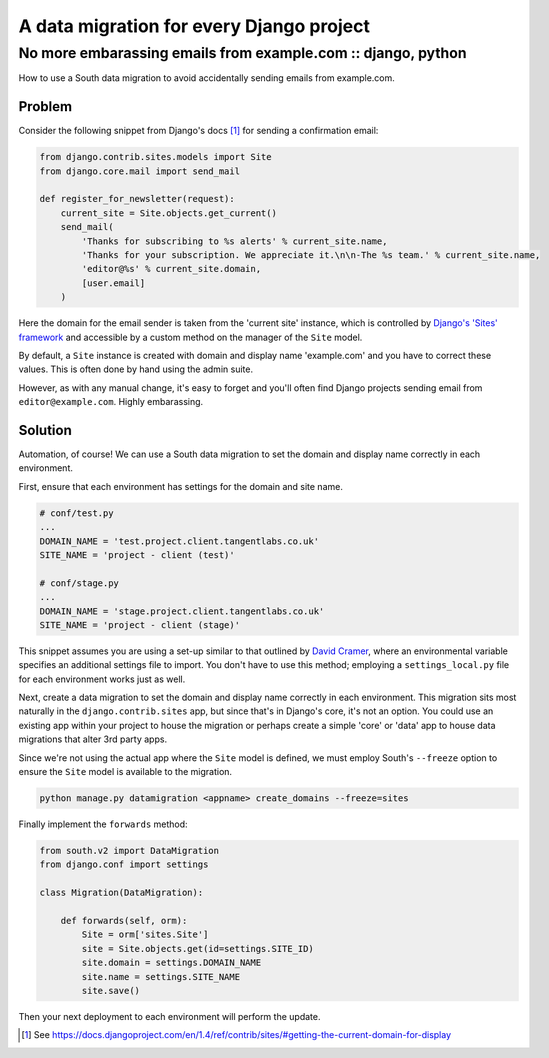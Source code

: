 =========================================
A data migration for every Django project
=========================================
-------------------------------------------------------------
No more embarassing emails from example.com :: django, python
-------------------------------------------------------------

How to use a South data migration to avoid accidentally sending emails from example.com.

Problem
=======

Consider the following snippet from Django's docs [#]_ for sending a confirmation email:

.. sourcecode:: python

    from django.contrib.sites.models import Site
    from django.core.mail import send_mail

    def register_for_newsletter(request):
        current_site = Site.objects.get_current()
        send_mail(
            'Thanks for subscribing to %s alerts' % current_site.name,
            'Thanks for your subscription. We appreciate it.\n\n-The %s team.' % current_site.name,
            'editor@%s' % current_site.domain,
            [user.email]
        )

Here the domain for the email sender is taken from the 'current site' instance,
which is controlled by `Django's 'Sites' framework`_ and accessible by a custom
method on the manager of the  ``Site`` model.

By default, a ``Site`` instance is created with domain and display name
'example.com' and you have to correct these values.  This is often done by hand
using the admin suite.

However, as with any manual change, it's easy to forget and you'll often find
Django projects sending email from ``editor@example.com``.  Highly embarassing.

.. _`Django's 'Sites' framework`: https://docs.djangoproject.com/en/dev/ref/contrib/sites/?from=olddocs

Solution
========

Automation, of course!  We can use a South data migration to set the domain and
display name correctly in each environment.  

First, ensure that each environment has settings for the domain
and site name.  

.. sourcecode:: bash

    # conf/test.py
    ...
    DOMAIN_NAME = 'test.project.client.tangentlabs.co.uk'
    SITE_NAME = 'project - client (test)'

    # conf/stage.py
    ...
    DOMAIN_NAME = 'stage.project.client.tangentlabs.co.uk'
    SITE_NAME = 'project - client (stage)'

This snippet assumes you are using a set-up similar to that outlined by `David
Cramer`_, where an environmental variable specifies an additional settings file
to import.  You don't have to use this method; employing a ``settings_local.py``
file for each environment works just as well. 

.. _`David Cramer`: http://justcramer.com/2011/01/13/settings-in-django/

Next, create a data migration to set the domain and display name correctly in each
environment.  This migration sits most naturally in the ``django.contrib.sites``
app, but since that's in Django's core, it's not an option.  
You could use an existing app within your project to house the migration or
perhaps create a simple 'core' or 'data' app to house data migrations that alter
3rd party apps.  

Since we're not using the actual app where the ``Site`` model
is defined, we must employ South's ``--freeze`` option to ensure the ``Site`` model
is available to the migration.

.. sourcecode:: bash

    python manage.py datamigration <appname> create_domains --freeze=sites

Finally implement the ``forwards`` method:

.. sourcecode:: python

    from south.v2 import DataMigration
    from django.conf import settings

    class Migration(DataMigration):

        def forwards(self, orm):
            Site = orm['sites.Site']
            site = Site.objects.get(id=settings.SITE_ID)
            site.domain = settings.DOMAIN_NAME
            site.name = settings.SITE_NAME
            site.save()

Then your next deployment to each environment will perform the update.

.. [#] See https://docs.djangoproject.com/en/1.4/ref/contrib/sites/#getting-the-current-domain-for-display
